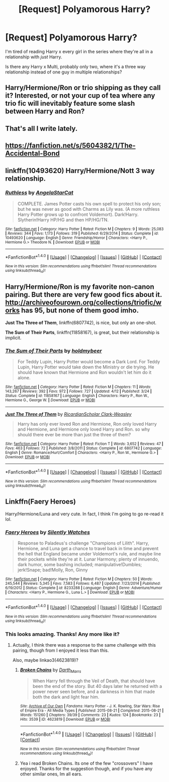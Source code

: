 #+TITLE: [Request] Polyamorous Harry?

* [Request] Polyamorous Harry?
:PROPERTIES:
:Author: HighTreason25
:Score: 14
:DateUnix: 1465780910.0
:DateShort: 2016-Jun-13
:FlairText: Request
:END:
I'm tired of reading Harry x every girl in the series where they're all in a relationship with /just/ Harry.

Is there any Harry x Multi, probably only two, where it's a three way relationship instead of one guy in multiple relationships?


** Harry/Hermione/Ron or trio shipping as they call it? Interested, or not your cup of tea where any trio fic will inevitably feature some slash between Harry and Ron?
:PROPERTIES:
:Author: FinallyGivenIn
:Score: 9
:DateUnix: 1465783580.0
:DateShort: 2016-Jun-13
:END:


** That's all I write lately.
:PROPERTIES:
:Author: viol8er
:Score: 3
:DateUnix: 1465781657.0
:DateShort: 2016-Jun-13
:END:


** [[https://fanfiction.net/s/5604382/1/The-Accidental-Bond]]
:PROPERTIES:
:Author: dcb720
:Score: 3
:DateUnix: 1465786618.0
:DateShort: 2016-Jun-13
:END:


** linkffn(10493620) Harry/Hermione/Nott 3 way relationship.
:PROPERTIES:
:Author: ShamaylA
:Score: 3
:DateUnix: 1465838064.0
:DateShort: 2016-Jun-13
:END:

*** [[http://www.fanfiction.net/s/10493620/1/][*/Ruthless/*]] by [[https://www.fanfiction.net/u/717542/AngelaStarCat][/AngelaStarCat/]]

#+begin_quote
  COMPLETE. James Potter casts his own spell to protect his only son; but he was never as good with Charms as Lily was. (A more ruthless Harry Potter grows up to confront Voldemort). Dark!Harry. Slytherin!Harry HP/HG and then HP/HG/TN.
#+end_quote

^{/Site/: [[http://www.fanfiction.net/][fanfiction.net]] *|* /Category/: Harry Potter *|* /Rated/: Fiction M *|* /Chapters/: 9 *|* /Words/: 25,083 *|* /Reviews/: 344 *|* /Favs/: 1,173 *|* /Follows/: 319 *|* /Published/: 6/29/2014 *|* /Status/: Complete *|* /id/: 10493620 *|* /Language/: English *|* /Genre/: Friendship/Horror *|* /Characters/: <Harry P., Hermione G.> Theodore N. *|* /Download/: [[http://www.ff2ebook.com/old/ffn-bot/index.php?id=10493620&source=ff&filetype=epub][EPUB]] or [[http://www.ff2ebook.com/old/ffn-bot/index.php?id=10493620&source=ff&filetype=mobi][MOBI]]}

--------------

*FanfictionBot*^{1.4.0} *|* [[[https://github.com/tusing/reddit-ffn-bot/wiki/Usage][Usage]]] | [[[https://github.com/tusing/reddit-ffn-bot/wiki/Changelog][Changelog]]] | [[[https://github.com/tusing/reddit-ffn-bot/issues/][Issues]]] | [[[https://github.com/tusing/reddit-ffn-bot/][GitHub]]] | [[[https://www.reddit.com/message/compose?to=tusing][Contact]]]

^{/New in this version: Slim recommendations using/ ffnbot!slim! /Thread recommendations using/ linksub(thread_id)!}
:PROPERTIES:
:Author: FanfictionBot
:Score: 1
:DateUnix: 1465838113.0
:DateShort: 2016-Jun-13
:END:


** Harry/Hermione/Ron is my favorite non-canon pairing. But there are very few good fics about it. [[http://archiveofourown.org/collections/triofic/works]] has 95, but none of them good imho.

*Just The Three of Them*, linkffn(6807742), is nice, but only an one-shot.

*The Sum of Their Parts*, linkffn(11858167), is great, but their relationship is implicit.
:PROPERTIES:
:Author: InquisitorCOC
:Score: 3
:DateUnix: 1465854247.0
:DateShort: 2016-Jun-14
:END:

*** [[http://www.fanfiction.net/s/11858167/1/][*/The Sum of Their Parts/*]] by [[https://www.fanfiction.net/u/7396284/holdmybeer][/holdmybeer/]]

#+begin_quote
  For Teddy Lupin, Harry Potter would become a Dark Lord. For Teddy Lupin, Harry Potter would take down the Ministry or die trying. He should have known that Hermione and Ron wouldn't let him do it alone.
#+end_quote

^{/Site/: [[http://www.fanfiction.net/][fanfiction.net]] *|* /Category/: Harry Potter *|* /Rated/: Fiction M *|* /Chapters/: 11 *|* /Words/: 143,267 *|* /Reviews/: 392 *|* /Favs/: 972 *|* /Follows/: 727 *|* /Updated/: 4/12 *|* /Published/: 3/24 *|* /Status/: Complete *|* /id/: 11858167 *|* /Language/: English *|* /Characters/: Harry P., Ron W., Hermione G., George W. *|* /Download/: [[http://www.ff2ebook.com/old/ffn-bot/index.php?id=11858167&source=ff&filetype=epub][EPUB]] or [[http://www.ff2ebook.com/old/ffn-bot/index.php?id=11858167&source=ff&filetype=mobi][MOBI]]}

--------------

[[http://www.fanfiction.net/s/6807742/1/][*/Just The Three of Them/*]] by [[https://www.fanfiction.net/u/1358445/RicardianScholar-Clark-Weasley][/RicardianScholar Clark-Weasley/]]

#+begin_quote
  Harry has only ever loved Ron and Hermione, Ron only loved Harry and Hermione, and Hermione only loved Harry and Ron. so why should there ever be more than just the three of them?
#+end_quote

^{/Site/: [[http://www.fanfiction.net/][fanfiction.net]] *|* /Category/: Harry Potter *|* /Rated/: Fiction T *|* /Words/: 3,652 *|* /Reviews/: 47 *|* /Favs/: 463 *|* /Follows/: 72 *|* /Published/: 3/8/2011 *|* /Status/: Complete *|* /id/: 6807742 *|* /Language/: English *|* /Genre/: Romance/Hurt/Comfort *|* /Characters/: <Harry P., Ron W., Hermione G.> *|* /Download/: [[http://www.ff2ebook.com/old/ffn-bot/index.php?id=6807742&source=ff&filetype=epub][EPUB]] or [[http://www.ff2ebook.com/old/ffn-bot/index.php?id=6807742&source=ff&filetype=mobi][MOBI]]}

--------------

*FanfictionBot*^{1.4.0} *|* [[[https://github.com/tusing/reddit-ffn-bot/wiki/Usage][Usage]]] | [[[https://github.com/tusing/reddit-ffn-bot/wiki/Changelog][Changelog]]] | [[[https://github.com/tusing/reddit-ffn-bot/issues/][Issues]]] | [[[https://github.com/tusing/reddit-ffn-bot/][GitHub]]] | [[[https://www.reddit.com/message/compose?to=tusing][Contact]]]

^{/New in this version: Slim recommendations using/ ffnbot!slim! /Thread recommendations using/ linksub(thread_id)!}
:PROPERTIES:
:Author: FanfictionBot
:Score: 2
:DateUnix: 1465854309.0
:DateShort: 2016-Jun-14
:END:


** Linkffn(Faery Heroes)

Harry/Hermione/Luna and very cute. In fact, I think I'm going to go re-read it lol.
:PROPERTIES:
:Author: jfinner1
:Score: 0
:DateUnix: 1465797786.0
:DateShort: 2016-Jun-13
:END:

*** [[http://www.fanfiction.net/s/8233288/1/][*/Faery Heroes/*]] by [[https://www.fanfiction.net/u/4036441/Silently-Watches][/Silently Watches/]]

#+begin_quote
  Response to Paladeus's challenge "Champions of Lilith". Harry, Hermione, and Luna get a chance to travel back in time and prevent the hell that England became under Voldemort's rule, and maybe line their pockets while they're at it. Lunar Harmony; plenty of innuendo, dark humor, some bashing included; manipulative!Dumbles; jerk!Snape; bad!Molly, Ron, Ginny
#+end_quote

^{/Site/: [[http://www.fanfiction.net/][fanfiction.net]] *|* /Category/: Harry Potter *|* /Rated/: Fiction M *|* /Chapters/: 50 *|* /Words/: 245,544 *|* /Reviews/: 5,345 *|* /Favs/: 7,583 *|* /Follows/: 6,487 *|* /Updated/: 7/23/2014 *|* /Published/: 6/19/2012 *|* /Status/: Complete *|* /id/: 8233288 *|* /Language/: English *|* /Genre/: Adventure/Humor *|* /Characters/: <Harry P., Hermione G., Luna L.> *|* /Download/: [[http://www.ff2ebook.com/old/ffn-bot/index.php?id=8233288&source=ff&filetype=epub][EPUB]] or [[http://www.ff2ebook.com/old/ffn-bot/index.php?id=8233288&source=ff&filetype=mobi][MOBI]]}

--------------

*FanfictionBot*^{1.4.0} *|* [[[https://github.com/tusing/reddit-ffn-bot/wiki/Usage][Usage]]] | [[[https://github.com/tusing/reddit-ffn-bot/wiki/Changelog][Changelog]]] | [[[https://github.com/tusing/reddit-ffn-bot/issues/][Issues]]] | [[[https://github.com/tusing/reddit-ffn-bot/][GitHub]]] | [[[https://www.reddit.com/message/compose?to=tusing][Contact]]]

^{/New in this version: Slim recommendations using/ ffnbot!slim! /Thread recommendations using/ linksub(thread_id)!}
:PROPERTIES:
:Author: FanfictionBot
:Score: 1
:DateUnix: 1465797795.0
:DateShort: 2016-Jun-13
:END:


*** This looks amazing. Thanks! Any more like it?
:PROPERTIES:
:Author: Noexit007
:Score: 1
:DateUnix: 1465843939.0
:DateShort: 2016-Jun-13
:END:

**** Actually, I think there was a response to the same challenge with this pairing, though from I enjoyed it less than this.

Also, maybe linkao3(4623819)?
:PROPERTIES:
:Author: a_lone_solipsist
:Score: 2
:DateUnix: 1465926819.0
:DateShort: 2016-Jun-14
:END:

***** [[http://archiveofourown.org/works/4623819][*/Broken Chains/*]] by [[http://archiveofourown.org/users/Darth_Marrs/pseuds/Darth_Marrs][/Darth_Marrs/]]

#+begin_quote
  When Harry fell through the Veil of Death, that should have been the end of the story. But 40 days later he returned with a power never seen before, and a darkness in him that made both the dark and light fear him.
#+end_quote

^{/Site/: [[http://www.archiveofourown.org/][Archive of Our Own]] *|* /Fandoms/: Harry Potter - J. K. Rowling, Star Wars: Rise of Empire Era - All Media Types *|* /Published/: 2015-08-21 *|* /Completed/: 2015-08-21 *|* /Words/: 151260 *|* /Chapters/: 39/39 *|* /Comments/: 23 *|* /Kudos/: 124 *|* /Bookmarks/: 23 *|* /Hits/: 3539 *|* /ID/: 4623819 *|* /Download/: [[http://archiveofourown.org/downloads/Da/Darth_Marrs/4623819/Broken%20Chains.epub?updated_at=1440180804][EPUB]] or [[http://archiveofourown.org/downloads/Da/Darth_Marrs/4623819/Broken%20Chains.mobi?updated_at=1440180804][MOBI]]}

--------------

*FanfictionBot*^{1.4.0} *|* [[[https://github.com/tusing/reddit-ffn-bot/wiki/Usage][Usage]]] | [[[https://github.com/tusing/reddit-ffn-bot/wiki/Changelog][Changelog]]] | [[[https://github.com/tusing/reddit-ffn-bot/issues/][Issues]]] | [[[https://github.com/tusing/reddit-ffn-bot/][GitHub]]] | [[[https://www.reddit.com/message/compose?to=tusing][Contact]]]

^{/New in this version: Slim recommendations using/ ffnbot!slim! /Thread recommendations using/ linksub(thread_id)!}
:PROPERTIES:
:Author: FanfictionBot
:Score: 1
:DateUnix: 1465926829.0
:DateShort: 2016-Jun-14
:END:


***** Yea i read Broken Chains. Its one of the few "crossovers" I have enjoyed. Thanks for the suggestion though, and if you have any other similar ones, Im all ears.
:PROPERTIES:
:Author: Noexit007
:Score: 0
:DateUnix: 1465927776.0
:DateShort: 2016-Jun-14
:END:
